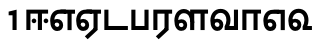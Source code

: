 SplineFontDB: 3.0
FontName: AyannaNarrowTamil-ExtraBold
FullName: AyannaNarrow
FamilyName: AyannaNarrow
Weight: ExtraBold
Copyright: Licensed under the SIL Open Font License 1.1 (see file OFL.txt)
Version: pre
ItalicAngle: 0
UnderlinePosition: -102
UnderlineWidth: 0
Ascent: 819
Descent: 205
InvalidEm: 0
sfntRevision: 0x00028000
LayerCount: 3
Layer: 0 0 "Back" 1
Layer: 1 0 "Fore" 0
Layer: 2 0 "Old_Fore" 0
XUID: [1021 59 -1845969167 10851406]
FSType: 0
OS2Version: 3
OS2_WeightWidthSlopeOnly: 0
OS2_UseTypoMetrics: 1
CreationTime: 1435046519
ModificationTime: 1436897841
PfmFamily: 17
TTFWeight: 400
TTFWidth: 5
LineGap: 0
VLineGap: 0
Panose: 2 0 6 0 0 0 0 0 0 0
OS2TypoAscent: 819
OS2TypoAOffset: 0
OS2TypoDescent: -205
OS2TypoDOffset: 0
OS2TypoLinegap: 0
OS2WinAscent: 535
OS2WinAOffset: 0
OS2WinDescent: 221
OS2WinDOffset: 0
HheadAscent: 541
HheadAOffset: 0
HheadDescent: -238
HheadDOffset: 0
OS2SubXSize: 861
OS2SubYSize: 799
OS2SubXOff: 0
OS2SubYOff: 246
OS2SupXSize: 861
OS2SupYSize: 799
OS2SupXOff: 0
OS2SupYOff: 615
OS2StrikeYSize: 61
OS2StrikeYPos: 307
OS2CapHeight: 0
OS2XHeight: 0
OS2Vendor: 'ACE '
OS2CodePages: 00000001.00000000
OS2UnicodeRanges: 80108003.00002042.00000000.00000000
MarkAttachClasses: 1
DEI: 91125
LangName: 1033 "" "" "Medium" "" "" "Version 2.5.0" "" "" "" "" "" "" "" "" "" "" "ayanna-tamil" "tamil"
Encoding: Custom
UnicodeInterp: none
NameList: AGL For New Fonts
DisplaySize: -128
AntiAlias: 1
FitToEm: 1
WinInfo: 0 8 2
BeginPrivate: 5
BlueShift 1 0
StdHW 4 [35]
StdVW 4 [36]
StemSnapH 13 [35 36 37 66]
StemSnapV 21 [8 10 35 36 37 38 66]
EndPrivate
Grid
1399 888 m 1
 -158 -570 l 1025
  Named: "1"
1259 887 m 1
 -298 -571 l 1025
  Named: "1"
-1024 535 m 1
 2048 535 l 1025
  Named: "tamil_overshoot"
798.5 1331 m 1
 798.5 -717 l 1025
  Named: "rsb"
-23.5 1328 m 1
 -23.5 -720 l 1025
  Named: "lsb"
-1024 521.00390625 m 1
 2048 521.00390625 l 1025
-1024 261.33203125 m 1
 2048 261.33203125 l 1025
EndSplineSet
BeginChars: 15 12

StartChar: uni0B8E
Encoding: 1 2958 0
Width: 676
Flags: HMW
HStem: -17 36 1 21G 233 36 486 35
VStem: 24 37 273 37 522 36
LayerCount: 3
Back
Fore
SplineSet
474 0 m 1x3e
 474 417 l 1
 393 417 l 1
 288 520 l 1
 666 520 l 1
 666 417 l 1
 579 417 l 1
 579 0 l 1
 474 0 l 1x3e
  Spiro
    289 521 o
    290 486 o
    166.801 454.238 o
    88.3516 368.023 o
    61 242 o
    75.1562 126.949 o
    117.203 48.0938 o
    186 19 o
    230.738 32.9375 o
    261.578 70.75 o
    273 126 o
    259.508 181.25 o
    223.473 219.062 o
    172 233 o
    121.527 222.945 o
    81.8164 197.711 o
    50 165 v
    33 187 v
    70.8438 230.891 o
    119.496 259.094 o
    174 269 o
    242.977 250.406 o
    291.664 199.898 o
    310 126 o
    293.922 52.1016 o
    250.391 1.59375 o
    187 -17 o
    98.148 16.75 o
    42.8867 108.301 o
    24 242 o
    56.0547 385.52 o
    147.242 484.074 o
    0 0 z
  EndSpiro
64 197 m 1
 94 245 149 285 210 285 c 0
 295 285 362 218 362 126 c 0
 362 40 307 -23 210 -23 c 0
 94 -23 30 89 30 242 c 0
 30 402 120 519 268 520 c 2
 432 520 l 1
 429 417 l 1
 269 417 l 2
 178 417 135 343 135 242 c 0
 135 149 153 82 210 82 c 0
 237 82 263 105 263 136 c 0
 263 168 237 192 204 192 c 0
 163 192 127 162 108 136 c 1
 64 197 l 1
  Spiro
    1270 1280 o
    0 0 z
  EndSpiro
EndSplineSet
Layer: 2
SplineSet
33 187 m 1
 64 238 118 269 174 269 c 0
 250 269 310 209 310 126 c 0
 310 43 258 -17 187 -17 c 0
 82 -17 24 92 24 242 c 0
 24 402.92578125 124.36328125 520.046875 289 521 c 1
 290 486 l 1
 146.15625 486 61 383.46484375 61 242 c 0
 61 113 104 19 186 19 c 0
 236 19 273 64 273 126 c 0
 273 188 229 233 172 233 c 0
 115 233 79 199 50 165 c 1
 33 187 l 1
522 1 m 1
 522 486 l 1
 290 486 l 1
 285 521 l 1
 658 521 l 1
 658 486 l 1
 558 486 l 1
 558 1 l 1
 522 1 l 1
EndSplineSet
EndChar

StartChar: uni0B8F
Encoding: 2 2959 1
Width: 684
Flags: HMW
HStem: -18 36 0 21G<474 579 474 474 579 579> 232 36 485 35
VStem: 24 37 273 37 522 36
LayerCount: 3
Back
Fore
SplineSet
579 0 m 5x7e
 324 -236 l 5
 252 -163 l 5
 474 42 l 5
 579 0 l 5x7e
288 520 m 1
 666 520 l 1
 666 417 l 1
 579 417 l 1
 579 0 l 1
 474 0 l 1
 474 417 l 1
 393 417 l 1
 288 520 l 1
204 192 m 0
 163 192 127 162 108 136 c 1
 64 197 l 1
 94 245 149 285 210 285 c 0
 295 285 362 218 362 126 c 0
 362 40 307 -23 210 -23 c 0
 94 -23 30 89 30 242 c 0
 30 402 120 519 268 520 c 2
 432 520 l 1
 429 417 l 1
 269 417 l 2
 178 417 135 343 135 242 c 0
 135 149 153 82 210 82 c 0
 237 82 263 105 263 136 c 0
 263 168 237 192 204 192 c 0
EndSplineSet
Layer: 2
SplineSet
558 0 m 1
 326 -221 l 1
 303 -197 l 1
 522 15 l 1
 558 0 l 1
EndSplineSet
Refer: 0 2958 N 1 0 0 1 -10 -1 2
EndChar

StartChar: uni0B88
Encoding: 0 2952 2
Width: 632
Flags: HMW
HStem: 0 21G<60 60 60 165 355 355 355 460> 244 67 485 35
VStem: 70 36 249 67 375 36 474 67
LayerCount: 3
Back
Fore
SplineSet
256 177 m 4
 223 177 196 205 196 237 c 4
 196 269 223 297 256 297 c 4
 288 297 315 269 315 237 c 4
 315 205 288 177 256 177 c 4
562 177 m 4
 530 177 503 205 503 237 c 4
 503 269 530 297 562 297 c 4
 595 297 622 269 622 237 c 4
 622 205 595 177 562 177 c 4
60 0 m 1
 60 520 l 1
 617 520 l 1
 617 420 l 1
 460 420 l 1
 460 0 l 1
 355 0 l 1
 355 420 l 1
 165 420 l 1
 165 0 l 1
 60 0 l 1
EndSplineSet
Layer: 2
SplineSet
282.5 243.69921875 m 0
 264.5 243.69921875 249.19921875 259 249.19921875 277 c 0
 249.19921875 295 264.5 310.30078125 282.5 310.30078125 c 0
 300.5 310.30078125 315.80078125 295 315.80078125 277 c 0
 315.80078125 259 300.5 243.69921875 282.5 243.69921875 c 0
507.5 243.69921875 m 0
 489.5 243.69921875 474.19921875 259 474.19921875 277 c 0
 474.19921875 295 489.5 310.30078125 507.5 310.30078125 c 0
 525.5 310.30078125 540.80078125 295 540.80078125 277 c 0
 540.80078125 259 525.5 243.69921875 507.5 243.69921875 c 0
70 0 m 1
 71 520 l 1
 572 520 l 1
 572 485 l 1
 411.93359375 485 l 1
 411 0 l 1
 375 0 l 1
 376 485 l 1
 107 485 l 1
 106 0 l 1
 70 0 l 1
EndSplineSet
EndChar

StartChar: uni0BB3
Encoding: 6 2995 3
Width: 917
Flags: HMW
HStem: -17 36 0 21G 233 36 485 35 499 36
VStem: 40 37 289 37 441 35 715 36
LayerCount: 3
Back
Fore
SplineSet
65 172 m 1x2f80
 98 232 146 277 217 277 c 0
 299 277 363 222 363 131 c 0
 363 44 308 -19 212 -19 c 0
 98 -19 35 91 35 242 c 0
 35 411 126.996287106 533.303329069 278 535 c 4
 456 537 544 328 544 179 c 5
 439 224 l 1
 439 325 393 429 279 429 c 0
 187 429 132 350 132 242 c 0
 132 146 160 76 212 76 c 0
 244 76 268 98 268 128 c 0
 268 162 245 186 215 186 c 0
 164 186 125 140 109 107 c 1
 65 172 l 1x2f80
439 1 m 1
 439 521 l 1
 897 521 l 1
 897 418 l 1
 810 418 l 1
 810 1 l 1
 705 1 l 1
 705 418 l 1
 544 418 l 1
 544 1 l 1
 439 1 l 1
EndSplineSet
Layer: 2
SplineSet
49 187 m 1
 80 238 134 269 190 269 c 0
 266 269 326 209 326 126 c 0
 326 43 274 -17 203 -17 c 0
 98 -17 40 92 40 242 c 0
 40 411 121 534 255 535 c 0
 394.62890625 536.04296875 478.0078125 417 476 251 c 1
 441 257 l 1
 441 397.515625 373.63671875 499 256 499 c 0
 144 499 77 391 77 242 c 0
 77 113 120 19 202 19 c 0
 252 19 289 64 289 126 c 0
 289 188 245 233 188 233 c 0
 131 233 95 199 66 165 c 1
 49 187 l 1
476 0 m 1
 440 0 l 1
 441 520 l 1
 872 520 l 1
 872 485 l 1
 751.93359375 485 l 1
 751 0 l 1
 715 0 l 1
 716 485 l 1
 477 485 l 1
 476 0 l 1
EndSplineSet
EndChar

StartChar: uni0BF3
Encoding: 10 3059 4
Width: 658
Flags: HMW
HStem: -17 36 0 35 233 36 499 36
VStem: 45 37 294 37 476 38
LayerCount: 3
Back
Fore
SplineSet
215 -23 m 256x7e
 99 -23 35 88 35 240 c 256
 35 414 135 540 296 541 c 256
 455 542 552 419 550 249 c 256
 550 202 540 143 520 103 c 257
 638 103 l 257
 638 0 l 257
 400 0 l 257
 400 93 l 257
 428 137 446 199 446 251 c 256
 446 359 395 438 300 438 c 256
 195 438 136 356 136 242 c 256
 136 148 155 80 215 80 c 256
 246 80 268 103 268 135 c 256
 268 172 242 198 207 198 c 256
 171 198 133 173 116 138 c 257
 73 216 l 257
 103 258 161 289 210 289 c 256
 301 289 367 225 367 136 c 256
 367 44 303 -23 215 -23 c 256x7e
EndSplineSet
Layer: 2
SplineSet
193 233 m 1
 136 233 100 199 71 165 c 1
 54 187 l 1
 85 238 139 269 195 269 c 0
 271 269 331 209 331 126 c 0
 331 43 279 -17 208 -17 c 0
 103 -17 45 92 45 242 c 0
 45 411 134 534 280 535 c 0
 427.6328125 535.953125 516.01171875 422.3984375 514.00390625 263.99609375 c 0
 514.00390625 212.046875 505.87109375 115.5703125 453.00390625 34.99609375 c 1
 659.00390625 34.99609375 l 1
 659.00390625 -0.00390625 l 1
 408.00390625 -0.00390625 l 1
 408.00390625 32.99609375 l 1
 463.00390625 102.93359375 476.00390625 200.41796875 476.00390625 263.99609375 c 0
 476.00390625 400.44921875 404.00390625 498.99609375 281.00390625 498.99609375 c 0
 156.00390625 498.99609375 82.00390625 390.99609375 82.00390625 241.99609375 c 0
 82.00390625 112.99609375 125.00390625 18.99609375 207.00390625 18.99609375 c 0
 257.00390625 18.99609375 294.00390625 63.99609375 294.00390625 125.99609375 c 0
 294.00390625 187.99609375 250.00390625 232.99609375 193.00390625 232.99609375 c 1
 193 233 l 1
EndSplineSet
EndChar

StartChar: uni0BAA
Encoding: 4 2986 5
Width: 561
Flags: HMW
HStem: 0 35
VStem: 70 36 455 36
LayerCount: 3
Back
Fore
SplineSet
396 520 m 5
 396 103 l 1
 165 103 l 1
 165 520 l 5
 60 520 l 5
 60 0 l 1
 501 0 l 1
 501 520 l 5
 396 520 l 5
EndSplineSet
Layer: 2
SplineSet
455 520 m 1
 491 520 l 1
 491 0 l 1
 70 0 l 1
 70 520 l 1
 106 520 l 1
 106 35 l 1
 455 35 l 1
 455 520 l 1
EndSplineSet
EndChar

StartChar: uni0BB0
Encoding: 5 2992 6
Width: 561
Flags: HMW
HStem: 0 21G<60 165 60 60 346 346 346 451 451 451> 485 35
VStem: 70 36 376 36
LayerCount: 3
Back
Fore
SplineSet
451 0 m 1
 196 -236 l 1
 124 -163 l 1
 346 42 l 1
 451 0 l 1
165 0 m 1
 60 0 l 1
 60 520 l 1
 541 520 l 1
 541 417 l 1
 451 417 l 1
 451 0 l 1
 346 0 l 1
 346 417 l 1
 165 417 l 1
 165 0 l 1
EndSplineSet
Layer: 2
SplineSet
411 0 m 1
 179 -221 l 1
 156 -197 l 1
 375 15 l 1
 411 0 l 1
106 0 m 1
 70 0 l 1
 71 520 l 1
 512 520 l 1
 512 485 l 1
 411.93359375 485 l 1
 411 0 l 1
 375 0 l 1
 376 485 l 1
 107 485 l 1
 106 0 l 1
EndSplineSet
EndChar

StartChar: uni0B9F
Encoding: 3 2975 7
Width: 693
Flags: HMW
HStem: 0 35
VStem: 60 36
LayerCount: 3
Back
Fore
SplineSet
663 103 m 5
 165 103 l 1
 165 520 l 1
 60 520 l 1
 60 0 l 1
 663 0 l 5
 663 103 l 5
EndSplineSet
Layer: 2
SplineSet
663 35 m 1
 663 0 l 1
 60 0 l 1
 60 520 l 1
 96 520 l 1
 96 35 l 1
 663 35 l 1
EndSplineSet
EndChar

StartChar: uni0BB5
Encoding: 7 2997 8
Width: 803
Flags: HMW
LayerCount: 3
Back
SplineSet
70 216 m 5x7f
 110 132 l 5
 126 165 162 192 201 192 c 4
 237 192 265 169 265 130 c 4
 265 96 239 80 212 80 c 4
 152 80 133 148 133 242 c 4
 133 354 189 438 287 438 c 4
 388 438 443 351 443 251 c 4
 443 199 425 137 397 93 c 5
 397 0 l 5
 733 0 l 5
 733 521 l 5
 628 521 l 5
 628 103 l 5
 517 103 l 5
 537 143 547 202 547 249 c 4
 549 420 450 542 283 541 c 4
 127 540 32 410 32 240 c 4
 32 88 96 -23 212 -23 c 4
 309 -23 364 40 364 126 c 4
 364 235 291 289 207 289 c 4
 150 289 98 256 70 216 c 5x7f
EndSplineSet
Fore
SplineSet
215 -23 m 256
 99 -23 35 88 35 240 c 256
 35 414 135 540 296 541 c 256
 455 542 552 419 550 249 c 256
 550 202 540 143 520 103 c 257
 638 103 l 257
 638 521 l 257
 743 521 l 257
 743 0 l 257
 400 0 l 257
 400 93 l 257
 428 137 446 199 446 251 c 256
 446 359 395 438 300 438 c 256
 195 438 136 356 136 242 c 256
 136 148 155 80 215 80 c 256
 246 80 268 103 268 135 c 256
 268 172 242 198 207 198 c 256
 171 198 133 173 116 138 c 257
 73 216 l 257
 103 258 161 289 210 289 c 256
 301 289 367 225 367 136 c 256
 367 44 303 -23 215 -23 c 256
EndSplineSet
Layer: 2
SplineSet
54 187 m 1
 85 238 139 269 195 269 c 0
 271 269 331 209 331 126 c 0
 331 43 279 -17 208 -17 c 0
 103 -17 45 92 45 242 c 0
 45 411 134 534 280 535 c 0
 427 536.0078125 515 417 513 251 c 0
 512.41015625 202.00390625 505 111 453 35 c 1
 671 35 l 1
 671 520 l 1
 707 520 l 1
 707 0 l 1
 408 0 l 1
 408 33 l 1
 463 99 476 191 476 251 c 0
 476 395 404 499 281 499 c 0
 156 499 82 391 82 242 c 0
 82 113 125 19 207 19 c 0
 257 19 294 64 294 126 c 0
 294 188 250 233 193 233 c 0
 136 233 100 199 71 165 c 1
 54 187 l 1
EndSplineSet
EndChar

StartChar: uni0BBE
Encoding: 8 3006 9
Width: 558
Flags: HMW
HStem: 0 21G<60 165 60 60 346 346 346 451> 485 35
VStem: 180 36 485 36
LayerCount: 3
Back
Fore
SplineSet
165 0 m 5
 60 0 l 5
 60 520 l 5
 538 520 l 5
 538 420 l 5
 451 420 l 5
 451 0 l 5
 346 0 l 5
 346 420 l 5
 165 420 l 5
 165 0 l 5
EndSplineSet
Layer: 2
SplineSet
216 0 m 1
 180 0 l 1
 181 520 l 1
 622 520 l 1
 622 485 l 1
 521.93359375 485 l 1
 521 0 l 1
 485 0 l 1
 486 485 l 1
 217 485 l 1
 216 0 l 1
EndSplineSet
EndChar

StartChar: uni0BED
Encoding: 9 3053 10
Width: 634
Flags: HMW
HStem: -17 36 1 21G 233 36
VStem: 29 37 278 37 527 36 553 10
LayerCount: 3
Back
Fore
SplineSet
293 520 m 1x3e
 584 520 l 1
 584 0 l 1
 479 0 l 1
 479 417 l 1
 398 417 l 1
 293 520 l 1x3e
209 192 m 0
 168 192 132 162 113 136 c 1
 69 197 l 1
 99 245 154 285 215 285 c 0
 300 285 367 218 367 126 c 0
 367 40 312 -23 215 -23 c 0
 99 -23 35 89 35 242 c 0
 35 402 125 519 273 520 c 2
 437 520 l 1
 434 417 l 1
 274 417 l 2
 183 417 140 343 140 242 c 0
 140 149 158 82 215 82 c 0
 242 82 268 105 268 136 c 0
 268 168 242 192 209 192 c 0
EndSplineSet
Layer: 2
SplineSet
294 521 m 1
 295 486 l 1
 151.15625 486 66 383.46484375 66 242 c 0
 66 113 109 19 191 19 c 0
 241 19 278 64 278 126 c 0
 278 188 234 233 177 233 c 0
 120 233 84 199 55 165 c 1
 38 187 l 1
 69 238 123 269 179 269 c 0
 255 269 315 209 315 126 c 0
 315 43 263 -17 192 -17 c 0
 87 -17 29 92 29 242 c 0
 29 402.92578125 129.36328125 520.046875 294 521 c 1
553 521 m 1
 290 521 l 1
 295 486 l 1
 553 486 l 1
 553 521 l 1
563 1 m 1
 527 1 l 1
 527 521 l 1
 563 521 l 1
 563 1 l 1
EndSplineSet
EndChar

StartChar: one
Encoding: 11 49 11
Width: 642
Flags: W
HStem: 0 21G<346 451>
VStem: 346 105<0 377>
LayerCount: 3
Back
Fore
SplineSet
247 377 m 1
 247 471.00390625 l 1
 451 521 l 5
 451 0 l 5
 346 0 l 1
 346 377 l 1
 247 377 l 1
EndSplineSet
Layer: 2
EndChar
EndChars
EndSplineFont
